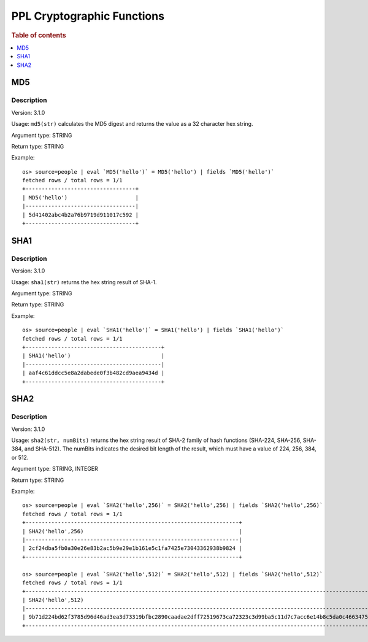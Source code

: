===========================
PPL Cryptographic Functions
===========================

.. rubric:: Table of contents

.. contents::
   :local:
   :depth: 1

MD5
---

Description
>>>>>>>>>>>

Version: 3.1.0

Usage: ``md5(str)`` calculates the MD5 digest and returns the value as a 32 character hex string.

Argument type: STRING

Return type: STRING

Example::

    os> source=people | eval `MD5('hello')` = MD5('hello') | fields `MD5('hello')`
    fetched rows / total rows = 1/1
    +----------------------------------+
    | MD5('hello')                     |
    |----------------------------------|
    | 5d41402abc4b2a76b9719d911017c592 |
    +----------------------------------+

SHA1
----

Description
>>>>>>>>>>>

Version: 3.1.0

Usage: ``sha1(str)`` returns the hex string result of SHA-1.

Argument type: STRING

Return type: STRING

Example::

    os> source=people | eval `SHA1('hello')` = SHA1('hello') | fields `SHA1('hello')`
    fetched rows / total rows = 1/1
    +------------------------------------------+
    | SHA1('hello')                            |
    |------------------------------------------|
    | aaf4c61ddcc5e8a2dabede0f3b482cd9aea9434d |
    +------------------------------------------+

SHA2
----

Description
>>>>>>>>>>>

Version: 3.1.0

Usage: ``sha2(str, numBits)`` returns the hex string result of SHA-2 family of hash functions (SHA-224, SHA-256, SHA-384, and SHA-512).
The numBits indicates the desired bit length of the result, which must have a value of 224, 256, 384, or 512.

Argument type: STRING, INTEGER

Return type: STRING

Example::

    os> source=people | eval `SHA2('hello',256)` = SHA2('hello',256) | fields `SHA2('hello',256)`
    fetched rows / total rows = 1/1
    +------------------------------------------------------------------+
    | SHA2('hello',256)                                                |
    |------------------------------------------------------------------|
    | 2cf24dba5fb0a30e26e83b2ac5b9e29e1b161e5c1fa7425e73043362938b9824 |
    +------------------------------------------------------------------+

    os> source=people | eval `SHA2('hello',512)` = SHA2('hello',512) | fields `SHA2('hello',512)`
    fetched rows / total rows = 1/1
    +----------------------------------------------------------------------------------------------------------------------------------+
    | SHA2('hello',512)                                                                                                                |
    |----------------------------------------------------------------------------------------------------------------------------------|
    | 9b71d224bd62f3785d96d46ad3ea3d73319bfbc2890caadae2dff72519673ca72323c3d99ba5c11d7c7acc6e14b8c5da0c4663475c2e5c3adef46f73bcdec043 |
    +----------------------------------------------------------------------------------------------------------------------------------+
